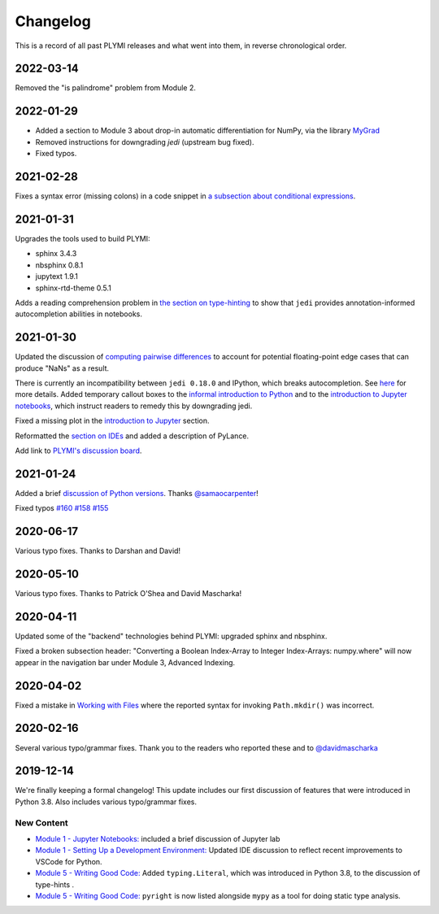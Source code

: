 =========
Changelog
=========

This is a record of all past PLYMI releases and what went into them,
in reverse chronological order.

----------
2022-03-14
----------

Removed the "is palindrome" problem from Module 2.


----------
2022-01-29
----------

- Added a section to Module 3 about drop-in automatic differentiation for NumPy, via the library `MyGrad <https://github.com/rsokl/MyGrad>`_
- Removed instructions for downgrading `jedi` (upstream bug fixed).
- Fixed typos.


----------
2021-02-28
----------

Fixes a syntax error (missing colons) in a code snippet in `a subsection about conditional expressions <https://www.pythonlikeyoumeanit.com/Module2_EssentialsOfPython/ConditionalStatements.html#if,-else,-and-elif>`_.


----------
2021-01-31
----------

Upgrades the tools used to build PLYMI:

- sphinx 3.4.3
- nbsphinx 0.8.1
- jupytext 1.9.1
- sphinx-rtd-theme 0.5.1

Adds a reading comprehension problem in `the section on type-hinting <https://www.pythonlikeyoumeanit.com/Module5_OddsAndEnds/Writing_Good_Code.html#Type-Hinting>`_
to show that ``jedi`` provides annotation-informed autocompletion abilities in notebooks.


----------
2021-01-30
----------

Updated the discussion of `computing pairwise differences <https://www.pythonlikeyoumeanit.com/Module3_IntroducingNumpy/Broadcasting.html#An-Advanced-Application-of-Broadcasting:-Pairwise-Distances>`_
to account for potential floating-point edge cases that can produce "NaNs" as a result.

There is currently an incompatibility between ``jedi 0.18.0`` and IPython, which breaks autocompletion. See `here <https://github.com/ipython/ipython/issues/12740>`_ for more details.
Added temporary callout boxes to the `informal introduction to Python <https://www.pythonlikeyoumeanit.com/Module1_GettingStartedWithPython/Informal_Intro_Python.html>`_ and to
the `introduction to Jupyter notebooks <https://www.pythonlikeyoumeanit.com/Module1_GettingStartedWithPython/Jupyter_Notebooks.html>`_, which instruct readers to remedy this by downgrading jedi.

Fixed a missing plot in the `introduction to Jupyter <https://www.pythonlikeyoumeanit.com/Module1_GettingStartedWithPython/Jupyter_Notebooks.html>`_ section.

Reformatted the `section on IDEs <https://www.pythonlikeyoumeanit.com/Module1_GettingStartedWithPython/Getting_Started_With_IDEs_and_Notebooks.html>`_ and added a description of PyLance.

Add link to `PLYMI's discussion board <https://github.com/rsokl/Learning_Python/discussions>`_.

----------
2021-01-24
----------

Added a brief `discussion of Python versions <https://www.pythonlikeyoumeanit.com/Module1_GettingStartedWithPython/GettingStartedWithPython.html#Understanding-Different-Versions-of-Python>`_. Thanks `@samaocarpenter <https://github.com/samaocarpenter>`_!

Fixed typos `#160 <https://github.com/rsokl/Learning_Python/pull/160>`_ `#158 <https://github.com/rsokl/Learning_Python/pull/158>`_
`#155 <https://github.com/rsokl/Learning_Python/pull/155>`_


----------
2020-06-17
----------

Various typo fixes. Thanks to Darshan and David!


----------
2020-05-10
----------

Various typo fixes. Thanks to Patrick O'Shea and David Mascharka!


----------
2020-04-11
----------

Updated some of the "backend" technologies behind PLYMI: upgraded sphinx and nbsphinx.

Fixed a broken subsection header: "Converting a Boolean Index-Array to Integer Index-Arrays: numpy.where" will now appear in the navigation bar under Module 3, Advanced Indexing.


----------
2020-04-02
----------

Fixed a mistake in `Working with Files <https://www.pythonlikeyoumeanit.com/Module5_OddsAndEnds/WorkingWithFiles.html>`_ where the
reported syntax for invoking ``Path.mkdir()`` was incorrect.


----------
2020-02-16
----------

Several various typo/grammar fixes. Thank you to the readers who reported these and to `@davidmascharka <https://github.com/davidmascharka>`_


----------
2019-12-14
----------

We're finally keeping a formal changelog! This update includes our first discussion of features that were introduced in Python 3.8. Also includes various typo/grammar fixes.

~~~~~~~~~~~
New Content
~~~~~~~~~~~

- `Module 1 - Jupyter Notebooks: <https://www.pythonlikeyoumeanit.com/Module1_GettingStartedWithPython/Jupyter_Notebooks.html>`_ included a brief discussion of Jupyter lab

- `Module 1 - Setting Up a Development Environment: <https://www.pythonlikeyoumeanit.com/Module1_GettingStartedWithPython/Getting_Started_With_IDEs_and_Notebooks.html>`_ Updated IDE discussion to reflect recent improvements to VSCode for Python.

- `Module 5 - Writing Good Code: <https://www.pythonlikeyoumeanit.com/Module5_OddsAndEnds/Writing_Good_Code.html#Using-the-typing-Module>`_ Added ``typing.Literal``, which was introduced in Python 3.8, to the discussion of type-hints .

- `Module 5 - Writing Good Code: <https://www.pythonlikeyoumeanit.com/Module5_OddsAndEnds/Writing_Good_Code.html#Using-the-typing-Module>`_ ``pyright`` is now listed alongside ``mypy`` as a tool for doing static type analysis.

